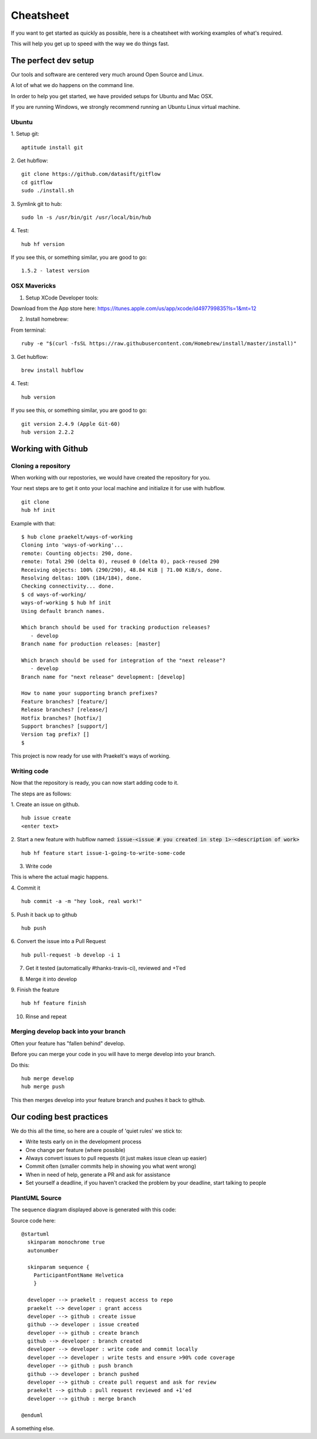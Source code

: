 **********
Cheatsheet
**********

If you want to get started as quickly as possible, here is a cheatsheet with
working examples of what's required.

This will help you get up to speed with the way we do things fast.

The perfect dev setup
#####################

Our tools and software are centered very much around Open Source and Linux.

A lot of what we do happens on the command line.

In order to help you get started, we have provided setups for Ubuntu and Mac
OSX.

If you are running Windows, we strongly recommend running an Ubuntu Linux
virtual machine.

Ubuntu
******

1. Setup git:
::
  aptitude install git

2. Get hubflow:
::
  git clone https://github.com/datasift/gitflow
  cd gitflow
  sudo ./install.sh

3. Symlink git to hub:
::
  sudo ln -s /usr/bin/git /usr/local/bin/hub

4. Test:
::
  hub hf version

If you see this, or something similar, you are good to go:
::
  1.5.2 - latest version


OSX Mavericks
*************

1. Setup XCode Developer tools:

Download from the App store here: https://itunes.apple.com/us/app/xcode/id497799835?ls=1&mt=12

2. Install homebrew:

From terminal:
::
  ruby -e "$(curl -fsSL https://raw.githubusercontent.com/Homebrew/install/master/install)"

3. Get hubflow:
::
  brew install hubflow

4. Test:
::
  hub version

If you see this, or something similar, you are good to go:
::
  git version 2.4.9 (Apple Git-60)
  hub version 2.2.2

Working with Github
###################

Cloning a repository
********************

When working with our repostories, we would have created the repository for you.

Your next steps are to get it onto your local machine and initialize it for use with hubflow.
::
  git clone
  hub hf init

Example with that:
::

  $ hub clone praekelt/ways-of-working
  Cloning into 'ways-of-working'...
  remote: Counting objects: 290, done.
  remote: Total 290 (delta 0), reused 0 (delta 0), pack-reused 290
  Receiving objects: 100% (290/290), 48.84 KiB | 71.00 KiB/s, done.
  Resolving deltas: 100% (184/184), done.
  Checking connectivity... done.
  $ cd ways-of-working/
  ways-of-working $ hub hf init
  Using default branch names.

  Which branch should be used for tracking production releases?
     - develop
  Branch name for production releases: [master]

  Which branch should be used for integration of the "next release"?
     - develop
  Branch name for "next release" development: [develop]

  How to name your supporting branch prefixes?
  Feature branches? [feature/]
  Release branches? [release/]
  Hotfix branches? [hotfix/]
  Support branches? [support/]
  Version tag prefix? []
  $

This project is now ready for use with Praekelt's ways of working.

Writing code
************

Now that the repository is ready, you can now start adding code to it.

.. image:: images/build_process.png




The steps are as follows:

1. Create an issue on github.
::
  hub issue create
  <enter text>

2. Start a new feature with hubflow named: :code:`issue-<issue # you created in step 1>-<description of work>`
::
  hub hf feature start issue-1-going-to-write-some-code

3. Write code

This is where the actual magic happens.

4. Commit it
::
  hub commit -a -m "hey look, real work!"

5. Push it back up to github
::
  hub push

6. Convert the issue into a Pull Request
::
  hub pull-request -b develop -i 1
7. Get it tested (automatically #thanks-travis-ci), reviewed and +1'ed

.. image:: images/pull_request_approval.png
  :align: center

.. image:: images/testing_pull_request.png
  :align: center

8. Merge it into develop

9. Finish the feature
::
  hub hf feature finish

10. Rinse and repeat

Merging develop back into your branch
*************************************

Often your feature has "fallen behind" develop.

Before you can merge your code in you will have to merge develop into your branch.

Do this:
::
  hub merge develop
  hub merge push

This then merges develop into your feature branch and pushes it back to github.

Our coding best practices
#########################

We do this all the time, so here are a couple of 'quiet rules' we stick to:

* Write tests early on in the development process
* One change per feature (where possible)
* Always convert issues to pull requests (it just makes issue clean up easier)
* Commit often (smaller commits help in showing you what went wrong)
* When in need of help, generate a PR and ask for assistance
* Set yourself a deadline, if you haven't cracked the problem by your deadline, start talking to people


PlantUML Source
***************

The sequence diagram displayed above is generated with this code:

Source code here:
::
  @startuml
    skinparam monochrome true
    autonumber

    skinparam sequence {
      ParticipantFontName Helvetica
      }

    developer --> praekelt : request access to repo
    praekelt --> developer : grant access
    developer --> github : create issue
    github --> developer : issue created
    developer --> github : create branch
    github --> developer : branch created
    developer --> developer : write code and commit locally
    developer --> developer : write tests and ensure >90% code coverage
    developer --> github : push branch
    github --> developer : branch pushed
    developer --> github : create pull request and ask for review
    praekelt --> github : pull request reviewed and +1'ed
    developer --> github : merge branch

  @enduml


A something else.

